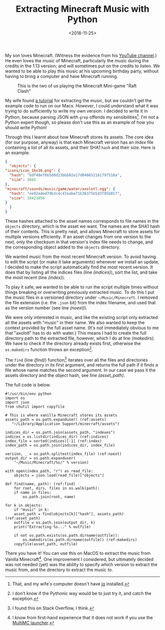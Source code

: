 #+title: Extracting Minecraft Music with Python
#+date: <2018-11-25>
#+category: Minecraft
#+category: Python

My son loves Minecraft. (Witness the evidence from his [[https://www.youtube.com/channel/UCSPr6gDj4kVYoLJGIR-2YIw][YouTube
channel]].) He even loves the /music/ of Minecraft, particularly the music
during the credits in the 1.13 version; and will sometimes put on the
credits to listen. We wanted to be able to play this music at his
upcoming birthday party, without having to bring a computer and have
Minecraft running.

#+CAPTION: This is the two of us playing the Minecraft Mini-game "Raft Clash"
[[file:minecraft-raft-clash.png]]

My wife found [[https://minecraft.gamepedia.com/Tutorials/Sound_directory][a tutorial]] for extracting the music, but we couldn't get
the example code to run on our Macs. /However/, I could understand what
it was trying to do sufficiently to write my own version. I decided to
write it in Python, because parsing JSON with =grep= offends my
sensibilities[fn::That, and my wife's computer doesn't have [[https://stedolan.github.io/jq/][jq]]
installed.]. I'm not a Python expert though, so please don't use this
as an example of how you should write Python!

Through this I learnt about how Minecraft stores its assets. The core
idea (for our purpose, anyway) is that each Minecraft version has an
/index/ file containing a list of all its assets, and their SHA1
~hash~ and their size. Here is an example:

#+BEGIN_SRC json
    {
      "objects": {
	"icons/icon_16x16.png": {
	  "hash": "bdf48ef6b5d0d23bbb02e17d04865216179f510a",
	  "size": 3665
	},
	"minecraft/sounds/music/game/water/axolotl.ogg": {
	  "hash": "ee92e4ed79b3c4c47eabe71b36375b5d3f05b017",
	  "size": 10423856
	}
      }
    }
#+END_SRC

These hashes attached to the asset names corresponds to file names in
the =objects= directory, which is the asset we want. The names are the
SHA1 hash of their contents. This is pretty neat, and allows Minecraft
to store assets for multiple versions efficiently. If an asset changes
from one version to the next, only the checksum in that version's
index file needs to change, and the corresponding object added to the
=objects= directory.

We wanted music from the most recent Minecraft version. To avoid
having to edit the script (or make it take arguments) whenever we
install an update, I decided to make the script automatically find the
most recent version. It does that by listing all the indices files
(line [[(indices)]]), sort the list, and take the most recent (line
[[(index)]]).

To play it safe, we wanted to be able to run the script multiple times
without things breaking or overwriting previously extracted music. To
do this I put the music files in a versioned directory under
=~/Music/Minecraft=. I removed the file extension (i.e. the =.json= bit)
from the index filename, and used that as the version number (see line
[[(noext)]]).

We were only interested in music, and like the existing script only
extracted all the assets with "music" in their name. We also wanted to
keep the context provided by the full asset name. (It's not
immediately obvious to me that "axolotl" has to do with water.)  This
means I had to create the full directory path to the extracted file,
however, which I do at line [[(makedirs)]]. We have to check if the
directory already exists first, otherwise the ~os.makedirs~ function
throws an exception[fn::I don't know if the Pythonic way would be to
just try it, and catch the exception.].

The ~find~ (line [[(find)]]) function[fn::I found this on Stack Overflow, I
think.] iterates over all the files and directories under the
directory in its first argument, and returns the full path if it finds
a file whose name matches the second argument. In our case we pass it
the assets directory and the object hash, see line [[(asset_path)]].

The full code is below.

#+BEGIN_SRC python -n -r
  #!/usr/bin/env python
  import os
  import json
  from shutil import copyfile

  # This is where vanilla Minecraft stores its assets
  assets_path = os.path.expanduser( (ref:assets)
     "~/Library/Application Support/minecraft/assets")

  indices_dir = os.path.join(assets_path, "indexes")
  indices = os.listdir(indices_dir) (ref:indices)
  index_file = sorted(indices)[-1] (ref:index)
  index_path = os.path.join(indices_dir, index_file)

  version, _ = os.path.splitext(index_file) (ref:noext)
  output_dir = os.path.expanduser(
      "~/Music/Minecraft/%s/" % version)

  with open(index_path, "r") as read_file:
      objects = json.load(read_file)["objects"]

  def find(name, path): (ref:find)
      for root, dirs, files in os.walk(path):
	  if name in files:
	      os.path.join(root, name)

  for k in objects:
      if "music" in k:
	  asset_path = find(objects[k]["hash"], assets_path) (ref:asset_path)
	  outfile = os.path.join(output_dir, k)
	  print("Extracting %s..." % outfile)

	  if not os.path.exists(os.path.dirname(outfile)):
	      os.makedirs(os.path.dirname(outfile)) (ref:makedirs)
	  copyfile(asset_path, outfile)
#+END_SRC

There you have it! You can use this on MacOS to extract the music from
Vanilla Minecraft[fn::I know from first-hand experience that it does
not work if you use the [[https://multimc.org][MultiMC launcher]].]. One improvement I
considered, but ultimately decided was not needed (yet) was the
ability to specify which version to extract the music from, and the
directory to extract the music /to/.
* Abstract                                                         :noexport:

I create a Python script to extract music files from Minecraft's assets.

#  LocalWords:  Minigame jq SHA bdf ef bbb minecraft ee eabe noext os
#  LocalWords:  makedirs Pythonic shutil copyfile dir listdir dirs
#  LocalWords:  outfile
